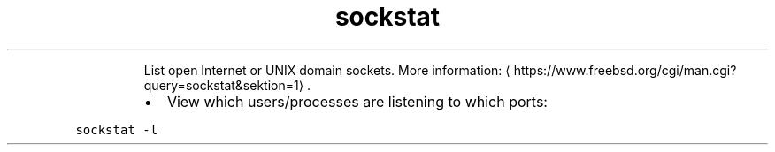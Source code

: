 .TH sockstat
.PP
.RS
List open Internet or UNIX domain sockets.
More information: \[la]https://www.freebsd.org/cgi/man.cgi?query=sockstat&sektion=1\[ra]\&.
.RE
.RS
.IP \(bu 2
View which users/processes are listening to which ports:
.RE
.PP
\fB\fCsockstat \-l\fR
